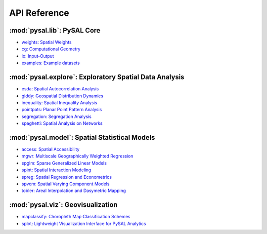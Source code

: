.. _api_ref:

=============
API Reference
=============


:mod:`pysal.lib`: PySAL Core 
=============================

* `weights: Spatial Weights <https://pysal.org/libpysal/api.html#spatial-weights>`_
* `cg: Computational Geometry <https://pysal.org/libpysal/api.html#cg-computational-geometry>`_
* `io: Input-Output <https://pysal.org/libpysal/api.html#io>`_ 
* `examples: Example datasets <https://pysal.org/libpysal/api.html#io>`_

:mod:`pysal.explore`: Exploratory Spatial Data Analysis
=======================================================
* `esda: Spatial Autocorrelation Analysis <https://pysal.org/esda/api.html>`_
* `giddy: Geospatial Distribution Dynamics <https://giddy.readthedocs.io/en/latest/api.html>`_
* `inequality: Spatial Inequality Analysis <https://inequality.readthedocs.io/en/latest/api.html>`_
* `pointpats: Planar Point Pattern Analysis <https://pointpats.readthedocs.io/en/latest/api.html>`_
* `segregation: Segregation Analysis <https://segregation.readthedocs.io/en/latest/api.html>`_
* `spaghetti: Spatial Analysis on Networks <https://pysal.org/spaghetti/api.html>`_


:mod:`pysal.model`: Spatial Statistical Models
==============================================
* `access: Spatial Accessibility  <https://access.readthedocs.io/en/latest/>`_
* `mgwr: Multiscale Geographically Weighted Regression <https://mgwr.readthedocs.io/en/latest/api.html>`_ 
* `spglm: Sparse Generalized Linear Models <https://spglm.readthedocs.io/en/latest/api.html>`_
* `spint: Spatial Interaction Modeling <https://spint.readthedocs.io/en/latest/api.html>`_
* `spreg: Spatial Regression and Econometrics <https://spreg.readthedocs.io/en/latest/api.html>`_
* `spvcm: Spatial Varying Component Models <https://github.com/pysal/spvcm>`_
* `tobler: Areal Interpolation and Dasymetric Mapping <https://pysal.org/tobler/api.html>`_

:mod:`pysal.viz`: Geovisualization
==================================
* `mapclassify: Choropleth Map Classification Schemes <https://pysal.org/mapclassify/api.html>`_
* `splot: Lightweight Visualization Interface for PySAL Analytics <https://splot.readthedocs.io/en/latest/api.html#>`_

